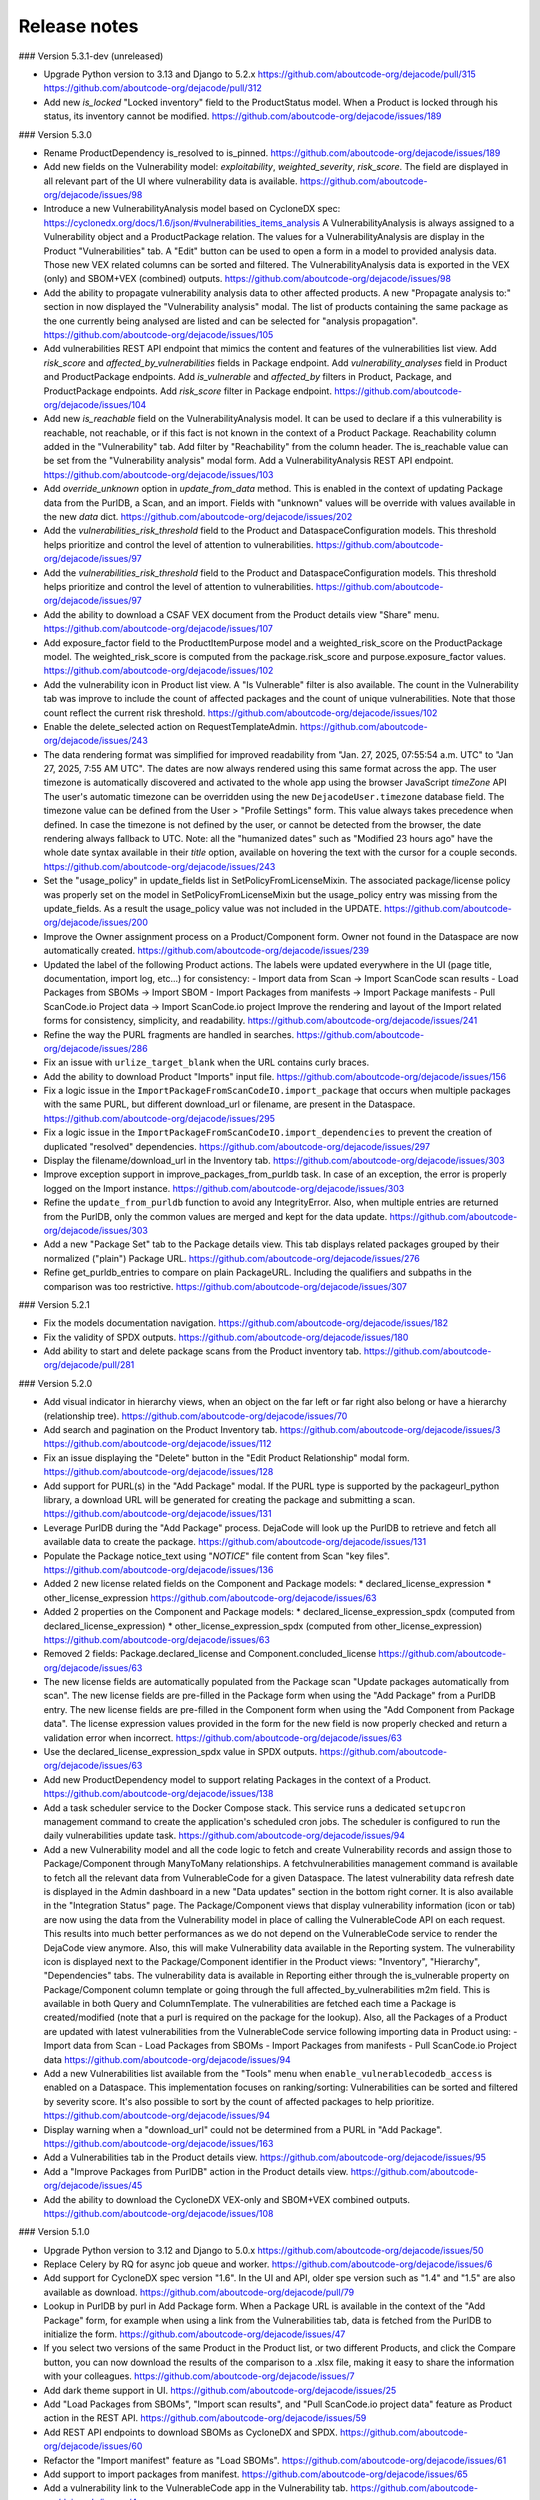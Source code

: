 Release notes
=============

### Version 5.3.1-dev (unreleased)

- Upgrade Python version to 3.13 and Django to 5.2.x
  https://github.com/aboutcode-org/dejacode/pull/315
  https://github.com/aboutcode-org/dejacode/pull/312

- Add new `is_locked` "Locked inventory" field to the ProductStatus model.
  When a Product is locked through his status, its inventory cannot be modified.
  https://github.com/aboutcode-org/dejacode/issues/189

### Version 5.3.0

- Rename ProductDependency is_resolved to is_pinned.
  https://github.com/aboutcode-org/dejacode/issues/189

- Add new fields on the Vulnerability model: `exploitability`, `weighted_severity`,
  `risk_score`. The field are displayed in all relevant part of the UI where
  vulnerability data is available.
  https://github.com/aboutcode-org/dejacode/issues/98

- Introduce a new VulnerabilityAnalysis model based on CycloneDX spec:
  https://cyclonedx.org/docs/1.6/json/#vulnerabilities_items_analysis
  A VulnerabilityAnalysis is always assigned to a Vulnerability object and a
  ProductPackage relation.
  The values for a VulnerabilityAnalysis are display in the Product "Vulnerabilities"
  tab.
  A "Edit" button can be used to open a form in a model to provided analysis data.
  Those new VEX related columns can be sorted and filtered.
  The VulnerabilityAnalysis data is exported in the VEX (only) and SBOM+VEX (combined)
  outputs.
  https://github.com/aboutcode-org/dejacode/issues/98

- Add the ability to propagate vulnerability analysis data to other affected products.
  A new "Propagate analysis to:" section in now displayed the "Vulnerability analysis"
  modal. The list of products containing the same package as the one currently being
  analysed are listed and can be selected for "analysis propagation".
  https://github.com/aboutcode-org/dejacode/issues/105

- Add vulnerabilities REST API endpoint that mimics the content and features of the
  vulnerabilities list view.
  Add `risk_score` and `affected_by_vulnerabilities` fields in Package endpoint.
  Add `vulnerability_analyses` field in Product and ProductPackage endpoints.
  Add `is_vulnerable` and `affected_by` filters in Product, Package, and ProductPackage
  endpoints.
  Add `risk_score` filter in Package endpoint.
  https://github.com/aboutcode-org/dejacode/issues/104

- Add new `is_reachable` field on the VulnerabilityAnalysis model.
  It can be used to declare if a this vulnerability is reachable, not reachable, or
  if this fact is not known in the context of a Product Package.
  Reachability column added in the "Vulnerability" tab.
  Add filter by "Reachability" from the column header.
  The is_reachable value can be set from the "Vulnerability analysis" modal form.
  Add a VulnerabilityAnalysis REST API endpoint.
  https://github.com/aboutcode-org/dejacode/issues/103

- Add `override_unknown` option in `update_from_data` method.
  This is enabled in the context of updating Package data from the PurlDB, a Scan, and
  an import. Fields with "unknown" values will be override with values available in the
  new `data` dict.
  https://github.com/aboutcode-org/dejacode/issues/202

- Add the `vulnerabilities_risk_threshold` field to the Product and
  DataspaceConfiguration models.
  This threshold helps prioritize and control the level of attention to vulnerabilities.
  https://github.com/aboutcode-org/dejacode/issues/97

- Add the `vulnerabilities_risk_threshold` field to the Product and
  DataspaceConfiguration models.
  This threshold helps prioritize and control the level of attention to vulnerabilities.
  https://github.com/aboutcode-org/dejacode/issues/97

- Add the ability to download a CSAF VEX document from the Product details view "Share"
  menu.
  https://github.com/aboutcode-org/dejacode/issues/107

- Add exposure_factor field to the ProductItemPurpose model and a weighted_risk_score
  on the ProductPackage model.
  The weighted_risk_score is computed from the package.risk_score and
  purpose.exposure_factor values.
  https://github.com/aboutcode-org/dejacode/issues/102

- Add the vulnerability icon in Product list view.
  A "Is Vulnerable" filter is also available.
  The count in the Vulnerability tab was improve to include the count of affected
  packages and the count of unique vulnerabilities.
  Note that those count reflect the current risk threshold.
  https://github.com/aboutcode-org/dejacode/issues/102

- Enable the delete_selected action on RequestTemplateAdmin.
  https://github.com/aboutcode-org/dejacode/issues/243

- The data rendering format was simplified for improved readability from
  "Jan. 27, 2025, 07:55:54 a.m. UTC" to "Jan 27, 2025, 7:55 AM UTC".
  The dates are now always rendered using this same format across the app.
  The user timezone is automatically discovered and activated to the whole app using
  the browser JavaScript `timeZone` API
  The user's automatic timezone can be overridden using the new
  ``DejacodeUser.timezone`` database field.
  The timezone value can be defined from the User > "Profile Settings" form.
  This value always takes precedence when defined.
  In case the timezone is not defined by the user, or cannot be detected from the
  browser, the date rendering always fallback to UTC.
  Note: all the "humanized dates" such as "Modified 23 hours ago" have the whole
  date syntax available in their `title` option, available on hovering the text with
  the cursor for a couple seconds.
  https://github.com/aboutcode-org/dejacode/issues/243

- Set the "usage_policy" in update_fields list in SetPolicyFromLicenseMixin.
  The associated package/license policy was properly set on the model in
  SetPolicyFromLicenseMixin but the usage_policy entry was missing from the
  update_fields. As a result the usage_policy value was not included in the UPDATE.
  https://github.com/aboutcode-org/dejacode/issues/200

- Improve the Owner assignment process on a Product/Component form.
  Owner not found in the Dataspace are now automatically created.
  https://github.com/aboutcode-org/dejacode/issues/239

- Updated the label of the following Product actions.
  The labels were updated everywhere in the UI (page title, documentation,
  import log, etc...) for consistency:
  - Import data from Scan -> Import ScanCode scan results
  - Load Packages from SBOMs -> Import SBOM
  - Import Packages from manifests -> Import Package manifests
  - Pull ScanCode.io Project data -> Import ScanCode.io project
  Improve the rendering and layout of the Import related forms for consistency,
  simplicity, and readability.
  https://github.com/aboutcode-org/dejacode/issues/241

- Refine the way the PURL fragments are handled in searches.
  https://github.com/aboutcode-org/dejacode/issues/286

- Fix an issue with ``urlize_target_blank`` when the URL contains curly braces.

- Add the ability to download Product "Imports" input file.
  https://github.com/aboutcode-org/dejacode/issues/156

- Fix a logic issue in the ``ImportPackageFromScanCodeIO.import_package`` that occurs when
  multiple packages with the same PURL, but different download_url or filename,
  are present in the Dataspace.
  https://github.com/aboutcode-org/dejacode/issues/295

- Fix a logic issue in the ``ImportPackageFromScanCodeIO.import_dependencies`` to
  prevent the creation of duplicated "resolved" dependencies.
  https://github.com/aboutcode-org/dejacode/issues/297

- Display the filename/download_url in the Inventory tab.
  https://github.com/aboutcode-org/dejacode/issues/303

- Improve exception support in improve_packages_from_purldb task.
  In case of an exception, the error is properly logged on the Import instance.
  https://github.com/aboutcode-org/dejacode/issues/303

- Refine the ``update_from_purldb`` function to avoid any IntegrityError.
  Also, when multiple entries are returned from the PurlDB, only the common values are
  merged and kept for the data update.
  https://github.com/aboutcode-org/dejacode/issues/303

- Add a new "Package Set" tab to the Package details view.
  This tab displays related packages grouped by their normalized ("plain") Package URL.
  https://github.com/aboutcode-org/dejacode/issues/276

- Refine get_purldb_entries to compare on plain PackageURL.
  Including the qualifiers and subpaths in the comparison was too restrictive.
  https://github.com/aboutcode-org/dejacode/issues/307

### Version 5.2.1

- Fix the models documentation navigation.
  https://github.com/aboutcode-org/dejacode/issues/182

- Fix the validity of SPDX outputs.
  https://github.com/aboutcode-org/dejacode/issues/180

- Add ability to start and delete package scans from the Product inventory tab.
  https://github.com/aboutcode-org/dejacode/pull/281

### Version 5.2.0

- Add visual indicator in hierarchy views, when an object on the far left or far right
  also belong or have a hierarchy (relationship tree).
  https://github.com/aboutcode-org/dejacode/issues/70

- Add search and pagination on the Product Inventory tab.
  https://github.com/aboutcode-org/dejacode/issues/3
  https://github.com/aboutcode-org/dejacode/issues/112

- Fix an issue displaying the "Delete" button in the "Edit Product Relationship"
  modal form.
  https://github.com/aboutcode-org/dejacode/issues/128

- Add support for PURL(s) in the "Add Package" modal.
  If the PURL type is supported by the packageurl_python library, a download URL
  will be generated for creating the package and submitting a scan.
  https://github.com/aboutcode-org/dejacode/issues/131

- Leverage PurlDB during the "Add Package" process.
  DejaCode will look up the PurlDB to retrieve and fetch all available data to
  create the package.
  https://github.com/aboutcode-org/dejacode/issues/131

- Populate the Package notice_text using "*NOTICE*" file content from Scan "key files".
  https://github.com/aboutcode-org/dejacode/issues/136

- Added 2 new license related fields on the Component and Package models:
  * declared_license_expression
  * other_license_expression
  https://github.com/aboutcode-org/dejacode/issues/63

- Added 2 properties on the Component and Package models:
  * declared_license_expression_spdx (computed from declared_license_expression)
  * other_license_expression_spdx (computed from other_license_expression)
  https://github.com/aboutcode-org/dejacode/issues/63

- Removed 2 fields: Package.declared_license and Component.concluded_license
  https://github.com/aboutcode-org/dejacode/issues/63

- The new license fields are automatically populated from the Package scan
  "Update packages automatically from scan".
  The new license fields are pre-filled in the Package form when using the
  "Add Package" from a PurlDB entry.
  The new license fields are pre-filled in the Component form when using the
  "Add Component from Package data".
  The license expression values provided in the form for the new field is now
  properly checked and return a validation error when incorrect.
  https://github.com/aboutcode-org/dejacode/issues/63

- Use the declared_license_expression_spdx value in SPDX outputs.
  https://github.com/aboutcode-org/dejacode/issues/63

- Add new ProductDependency model to support relating Packages in the context of a
  Product.
  https://github.com/aboutcode-org/dejacode/issues/138

- Add a task scheduler service to the Docker Compose stack.
  This service runs a dedicated ``setupcron`` management command to create the
  application's scheduled cron jobs.
  The scheduler is configured to run the daily vulnerabilities update task.
  https://github.com/aboutcode-org/dejacode/issues/94

- Add a new Vulnerability model and all the code logic to fetch and create
  Vulnerability records and assign those to Package/Component through ManyToMany
  relationships.
  A fetchvulnerabilities management command is available to fetch all the relevant
  data from VulnerableCode for a given Dataspace.
  The latest vulnerability data refresh date is displayed in the Admin dashboard in a
  new "Data updates" section in the bottom right corner.
  It is also available in the "Integration Status" page.
  The Package/Component views that display vulnerability information (icon or tab)
  are now using the data from the Vulnerability model in place of calling the
  VulnerableCode API on each request. This results into much better performances as
  we do not depend on the VulnerableCode service to render the DejaCode view anymore.
  Also, this will make Vulnerability data available in the Reporting system.
  The vulnerability icon is displayed next to the Package/Component identifier in the
  Product views: "Inventory", "Hierarchy", "Dependencies" tabs.
  The vulnerability data is available in Reporting either through the is_vulnerable
  property on Package/Component column template or going through the full
  affected_by_vulnerabilities m2m field.
  This is available in both Query and ColumnTemplate.
  The vulnerabilities are fetched each time a Package is created/modified
  (note that a purl is required on the package for the lookup).
  Also, all the Packages of a Product are updated with latest vulnerabilities from
  the VulnerableCode service following importing data in Product using:
  - Import data from Scan
  - Load Packages from SBOMs
  - Import Packages from manifests
  - Pull ScanCode.io Project data
  https://github.com/aboutcode-org/dejacode/issues/94

- Add a new Vulnerabilities list available from the "Tools" menu when
  ``enable_vulnerablecodedb_access`` is enabled on a Dataspace.
  This implementation focuses on ranking/sorting: Vulnerabilities can be sorted and
  filtered by severity score.
  It's also possible to sort by the count of affected packages to help prioritize.
  https://github.com/aboutcode-org/dejacode/issues/94

- Display warning when a "download_url" could not be determined from a PURL in
  "Add Package".
  https://github.com/aboutcode-org/dejacode/issues/163

- Add a Vulnerabilities tab in the Product details view.
  https://github.com/aboutcode-org/dejacode/issues/95

- Add a "Improve Packages from PurlDB" action in the Product details view.
  https://github.com/aboutcode-org/dejacode/issues/45

- Add the ability to download the CycloneDX VEX-only and SBOM+VEX combined outputs.
  https://github.com/aboutcode-org/dejacode/issues/108

### Version 5.1.0

- Upgrade Python version to 3.12 and Django to 5.0.x
  https://github.com/aboutcode-org/dejacode/issues/50

- Replace Celery by RQ for async job queue and worker.
  https://github.com/aboutcode-org/dejacode/issues/6

- Add support for CycloneDX spec version "1.6".
  In the UI and API, older spe version such as "1.4" and "1.5" are also available as
  download.
  https://github.com/aboutcode-org/dejacode/pull/79

- Lookup in PurlDB by purl in Add Package form.
  When a Package URL is available in the context of the "Add Package" form,
  for example when using a link from the Vulnerabilities tab,
  data is fetched from the PurlDB to initialize the form.
  https://github.com/aboutcode-org/dejacode/issues/47

- If you select two versions of the same Product in the Product list, or two different
  Products, and click the Compare button, you can now download the results of the
  comparison to a .xlsx file, making it easy to share the information with your
  colleagues.
  https://github.com/aboutcode-org/dejacode/issues/7

- Add dark theme support in UI.
  https://github.com/aboutcode-org/dejacode/issues/25

- Add "Load Packages from SBOMs", "Import scan results", and
  "Pull ScanCode.io project data" feature as Product action in the REST API.
  https://github.com/aboutcode-org/dejacode/issues/59

- Add REST API endpoints to download SBOMs as CycloneDX and SPDX.
  https://github.com/aboutcode-org/dejacode/issues/60

- Refactor the "Import manifest" feature as "Load SBOMs".
  https://github.com/aboutcode-org/dejacode/issues/61

- Add support to import packages from manifest.
  https://github.com/aboutcode-org/dejacode/issues/65

- Add a vulnerability link to the VulnerableCode app in the Vulnerability tab.
  https://github.com/aboutcode-org/dejacode/issues/4

- Add a DEJACODE_SUPPORT_EMAIL setting for support email address customization.
  https://github.com/aboutcode-org/dejacode/issues/76

- Show the individual PURL fields in the Package details view.
  https://github.com/aboutcode-org/dejacode/issues/83

- Fix the logout link of the admin app.
  https://github.com/aboutcode-org/dejacode/issues/89

- Display full commit in the version displayed in the UI
  https://github.com/aboutcode-org/dejacode/issues/88

- Refine the Product comparison logic for Packages.
  The type and namespace fields are now used along the name field to match similar
  Packages (excluding the version).
  https://github.com/aboutcode-org/dejacode/issues/113

- Refactor the implementation of Keywords on forms to allow more flexibilty.
  Existing Keywords are suggested for consistency but any values is now allowed.
  https://github.com/aboutcode-org/dejacode/issues/48

- Display Product inventory count on the Product list view.
  https://github.com/aboutcode-org/dejacode/issues/81

- Always display the full Package URL in the UI view including the "pkg:" prefix.
  https://github.com/aboutcode-org/dejacode/issues/115

- Add a new AboutCode tab in Package details view.
  https://github.com/aboutcode-org/dejacode/issues/42

- Enhance Package Import to support modifications.
  https://github.com/aboutcode-org/dejacode/issues/84

- Add an option on the "Add to Product" form to to replace any existing relationships
  with a different version of the same object by the selected object.
  https://github.com/aboutcode-org/dejacode/issues/12

### Version 5.0.1

- Improve the stability of the "Check for new Package versions" feature.
  https://github.com/aboutcode-org/dejacode/issues/17

- Improve the support for SourgeForge download URLs.
  https://github.com/aboutcode-org/dejacode/issues/26

### Version 5.0.0

Initial release.
